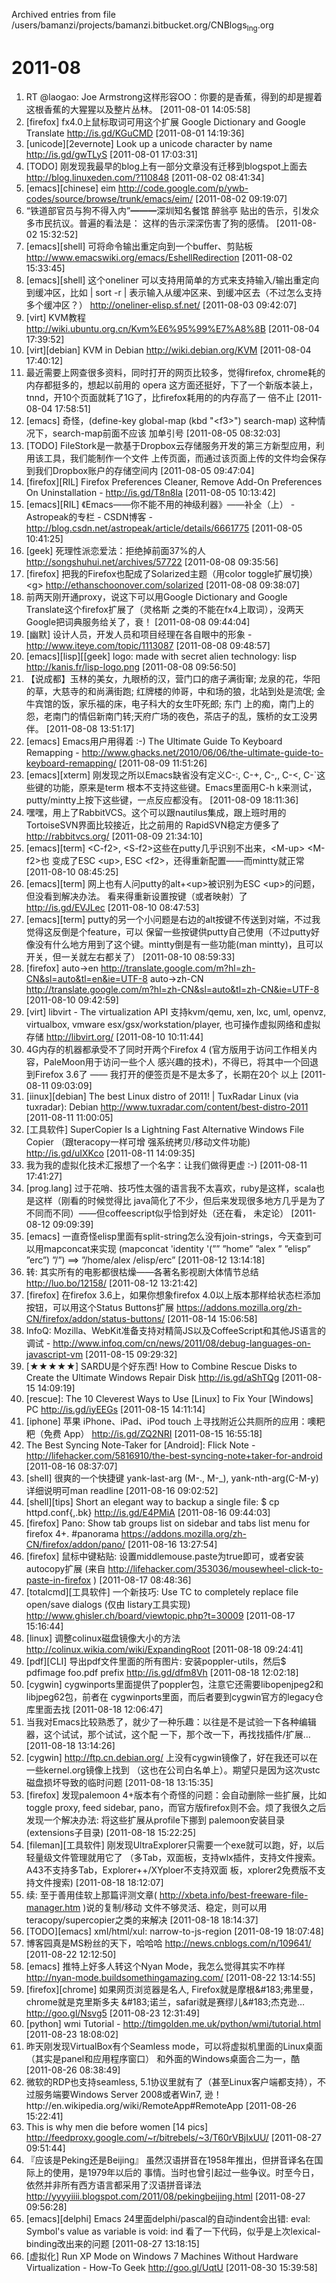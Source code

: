 
Archived entries from file /users/bamanzi/projects/bamanzi.bitbucket.org/CNBlogs_Ing.org

* 2011-08
  :PROPERTIES:
  :PAGE:     ing/2011-08.html
  :ARCHIVE_TIME: 2014-01-11 六 14:20
  :ARCHIVE_FILE: ~/projects/bamanzi.bitbucket.org/CNBlogs_Ing.org
  :ARCHIVE_CATEGORY: CNBlogs_Ing
  :END:

1. RT @laogao: Joe Armstrong这样形容OO：你要的是香蕉，得到的却是握着这根香蕉的大猩猩以及整片丛林。
   [2011-08-01 14:05:58]
2. [firefox] fx4.0上鼠标取词可用这个扩展 Google Dictionary and Google Translate
   http://is.gd/KGuCMD [2011-08-01 14:19:36]
3. [unicode][2evernote] Look up a unicode character by name http://is.gd/gwTLyS [2011-08-01
   17:03:31]
4. [TODO] 刚发现我最早的blog上有一部分文章没有迁移到blogspot上面去
   http://blog.linuxeden.com/?110848 [2011-08-02 08:41:34]
5. [emacs][chinese] eim http://code.google.com/p/ywb-codes/source/browse/trunk/emacs/eim/
   [2011-08-02 09:19:07]
6. “铁道部官员与狗不得入内”━━━深圳知名餐馆 醉翁亭 贴出的告示，引发众多市民抗议。普遍的看法是：
   这样的告示深深伤害了狗的感情。 [2011-08-02 15:32:52]
7. [emacs][shell] 可将命令输出重定向到一个buffer、剪贴板
   http://www.emacswiki.org/emacs/EshellRedirection [2011-08-02 15:33:45]
8. [emacs][shell] 这个oneliner 可以支持用简单的方式来支持输入/输出重定向到缓冲区，比如 | sort -r |
   表示输入从缓冲区来、到缓冲区去（不过怎么支持多个缓冲区？） http://oneliner-elisp.sf.net/
   [2011-08-03 09:42:07]
9. [virt] KVM教程 http://wiki.ubuntu.org.cn/Kvm%E6%95%99%E7%A8%8B [2011-08-04 17:39:52]
10. [virt][debian] KVM in Debian http://wiki.debian.org/KVM [2011-08-04 17:40:12]
11. 最近需要上网查很多资料，同时打开的网页比较多，觉得firefox, chrome耗的内存都挺多的，想起以前用的
    opera 这方面还挺好，下了一个新版本装上，tnnd，开10个页面就耗了1G了，比firefox耗用的的内存高了一
    倍不止 [2011-08-04 17:58:51]
12. [emacs] 奇怪，(define-key global-map (kbd "<f3>") search-map) 这种情况下，search-map前面不应该
    加单引号 [2011-08-05 08:32:03]
13. [TODO] FileStork是一款基于Dropbox云存储服务开发的第三方新型应用，利用该工具，我们能制作一个文件
    上传页面，而通过该页面上传的文件均会保存到我们Dropbox账户的存储空间内 [2011-08-05 09:47:04]
14. [firefox][RIL] Firefox Preferences Cleaner, Remove Add-On Preferences On Uninstallation -
    http://is.gd/T8n8Ia [2011-08-05 10:13:42]
15. [emacs][RIL] 《Emacs——你不能不用的神级利器》——补全（上） - Astropeak的专栏 - CSDN博客 -
    http://blog.csdn.net/astropeak/article/details/6661775 [2011-08-05 10:41:25]
16. [geek] 死理性派恋爱法：拒绝掉前面37%的人 http://songshuhui.net/archives/57722 [2011-08-08
    09:35:56]
17. [firefox] 把我的Firefox也配成了Solarized主题（用color toggle扩展切换）<g>
    http://ethanschoonover.com/solarized [2011-08-08 09:38:07]
18. 前两天刚开通proxy，说这下可以用Google Dictionary and Google Translate这个firefox扩展了（灵格斯
    之类的不能在fx4上取词），没两天Google把词典服务给关了，衰！ [2011-08-08 09:44:04]
19. [幽默] 设计人员，开发人员和项目经理在各自眼中的形象 - http://www.iteye.com/topic/1113087
    [2011-08-08 09:48:57]
20. [emacs][lisp][[geek] logo: made with secret alien technology: lisp
    http://kanis.fr/lisp-logo.png [2011-08-08 09:56:50]
21. 【说成都】玉林的美女，九眼桥的汉，营门口的痞子满街窜; 龙泉的花，华阳的草，大慈寺的和尚满街跑;
    红牌楼的帅哥，中和场的狼，北站到处是流氓; 金牛宾馆的饭，家乐福的床，电子科大的女生吓死郎; 东门
    上的痴，南门上的怨，老南门的情侣新南门转;天府广场的夜色，茶店子的乱，簇桥的女工没男伴。
    [2011-08-08 13:51:17]
22. [emacs] Emacs用户用得着 :-) The Ultimate Guide To Keyboard Remapping -
    http://www.ghacks.net/2010/06/06/the-ultimate-guide-to-keyboard-remapping/ [2011-08-09
    11:51:26]
23. [emacs][xterm] 刚发现之所以Emacs缺省没有定义C-:, C-+, C-,, C-<, C-`这些键的功能，原来是term
    根本不支持这些键。Emacs里面用C-h k来测试，putty/mintty上按下这些键，一点反应都没有。
    [2011-08-09 18:11:36]
24. 嘿嘿，用上了RabbitVCS。这个可以跟nautilus集成，跟上班时用的TortoiseSVN界面比较接近，比之前用的
    RapidSVN稳定方便多了 http://rabbitvcs.org/ [2011-08-09 21:34:10]
25. [emacs][term] <C-f2>, <S-f2>这些在putty几乎识别不出来，<M-up> <M-f2>也
    变成了ESC <up>, ESC <f2>，还得重新配置——而mintty就正常 [2011-08-10 08:45:25]
26. [emacs][term] 网上也有人问putty的alt+<up>被识别为ESC <up>的问题，但没看到解决办法。
    看来得重新设置按键（或者映射）了 http://is.gd/EVJLec [2011-08-10 08:47:53]
27. [emacs][term] putty的另一个小问题是右边的alt按键不传送到对端，不过我觉得这反倒是个feature，可以
    保留一些按键供putty自己使用（不过putty好像没有什么地方用到了这个键。mintty倒是有一些功能(man
    mintty)，且可以开关，但一关就左右都关了） [2011-08-10 08:59:33]
28. [firefox] auto->en
    http://translate.google.com/m?hl=zh-CN&sl=auto&tl=en&ie=UTF-8 auto->zh-CN
    http://translate.google.com/m?hl=zh-CN&sl=auto&tl=zh-CN&ie=UTF-8 [2011-08-10 09:42:59]
29. [virt] libvirt - The virtualization API 支持kvm/qemu, xen, lxc, uml, openvz, virtualbox,
    vmware esx/gsx/workstation/player, 也可操作虚拟网络和虚拟存储 http://libvirt.org/ [2011-08-10
    10:11:44]
30. 4G内存的机器都承受不了同时开两个Firefox 4 (官方版用于访问工作相关内容，PaleMoon用于访问一些个人
    感兴趣的技术)，不得已，将其中一个回退到Firefox 3.6了 —— 我打开的便签页是不是太多了，长期在20个
    以上 [2011-08-11 09:03:09]
31. [iinux][debian] The best Linux distro of 2011! | TuxRadar Linux (via tuxradar): Debian
    http://www.tuxradar.com/content/best-distro-2011 [2011-08-11 11:00:05]
32. [工具软件] SuperCopier Is a Lightning Fast Alternative Windows File Copier （跟teracopy一样可增
    强系统拷贝/移动文件功能) http://is.gd/uIXKco [2011-08-11 14:09:35]
33. 我为我的虚拟化技术汇报想了一个名字：让我们做得更虚 :-) [2011-08-11 17:41:27]
34. [prog.lang] 过于花哨、技巧性太强的语言我不太喜欢，ruby是这样，scala也是这样（刚看的时候觉得比
    java简化了不少，但后来发现很多地方几乎是为了不同而不同）——但coffeescript似乎恰到好处（还在看，
    未定论） [2011-08-12 09:09:39]
35. [emacs] 一直奇怪elisp里面有split-string怎么没有join-strings，今天查到可以用mapconcat来实现
    (mapconcat 'identity '(”” ”home” ”alex ” ”elisp” ”erc”) ”/”) ==>
    ”/home/alex /elisp/erc” [2011-08-12 13:14:18]
36. 转: 其实所有的电影都很枯燥——各著名影视剧大体情节总结 http://luo.bo/12158/ [2011-08-12
    13:21:42]
37. [firefox] 在firefox 3.6上，如果你想象firefox 4.0以上版本那样给状态栏添加按钮，可以用这个Status
    Buttons扩展 https://addons.mozilla.org/zh-CN/firefox/addon/status-buttons/ [2011-08-14
    15:06:58]
38. InfoQ: Mozilla、WebKit准备支持对精简JS以及CoffeeScript和其他JS语言的调试 -
    http://www.infoq.com/cn/news/2011/08/debug-languages-on-javascript-vm [2011-08-15 09:29:32]
39. [★★★★★] SARDU是个好东西! How to Combine Rescue Disks to Create the Ultimate Windows
    Repair Disk http://is.gd/aShTQg [2011-08-15 14:09:19]
40. [rescue]: The 10 Cleverest Ways to Use [Linux] to Fix Your [Windows] PC http://is.gd/iyEEGs
    [2011-08-15 14:11:14]
41. [iphone] 苹果 iPhone、iPad、iPod touch 上寻找附近公共厕所的应用：噢粑粑（免费 App）
    http://is.gd/ZQ2NRI [2011-08-15 16:55:18]
42. The Best Syncing Note-Taker for [Android]: Flick Note -
    http://lifehacker.com/5816910/the-best-syncing-note+taker-for-android [2011-08-16 08:37:07]
43. [shell] 很爽的一个快捷键 yank-last-arg (M-., M-_), yank-nth-arg(C-M-y) 详细说明可man readline
    [2011-08-16 09:02:52]
44. [shell][tips] Short an elegant way to backup a single file: $ cp httpd.conf{,.bk}
    http://is.gd/E4PMiA [2011-08-16 09:44:03]
45. [firefox] Pano: Show tab groups list on sidebar and tabs list menu for firefox 4+.  #panorama
    https://addons.mozilla.org/zh-CN/firefox/addon/pano/ [2011-08-16 13:27:54]
46. [firefox] 鼠标中键粘贴: 设置middlemouse.paste为true即可，或者安装autocopy扩展 (来自
    http://lifehacker.com/353036/mousewheel-click-to-paste-in-firefox ) [2011-08-17 08:48:36]
47. [totalcmd][工具软件] 一个新技巧: Use TC to completely replace file open/save dialogs (仅由
    listary工具实现) http://www.ghisler.ch/board/viewtopic.php?t=30009 [2011-08-17 15:16:44]
48. [linux] 调整colinux磁盘镜像大小的方法 http://colinux.wikia.com/wiki/ExpandingRoot [2011-08-18
    09:24:41]
49. [pdf][CLI] 导出pdf文件里面的所有图片: 安装poppler-utils，然后$ pdfimage foo.pdf prefix
    http://is.gd/dfm8Vh [2011-08-18 12:02:18]
50. [cygwin] cygwinports里面提供了poppler包，注意它还需要libopenjpeg2和libjpeg62包，前者在
    cygwinports里面，而后者要到cygwin官方的legacy仓库里面去找 [2011-08-18 12:06:47]
51. 当我对Emacs比较熟悉了，就少了一种乐趣：以往是不是试验一下各种编辑器，这个试试，那个试试，这个配
    一下，那个改一下，再找找插件/扩展...  [2011-08-18 13:14:26]
52. [cygwin] http://ftp.cn.debian.org/ 上没有cygwin镜像了，好在我还可以在一些kernel.org镜像上找到
    （这也在公司白名单上）。期望只是因为这次ustc磁盘损坏导致的临时问题 [2011-08-18 13:15:35]
53. [firefox] 发现palemoon 4+版本有个奇怪的问题：会自动删除一些扩展，比如toggle proxy, feed
    sidebar, pano，而官方版firefox则不会。烦了我很久之后发现一个解决办法: 将这些扩展从profile下挪到
    palemoon安装目录(extensions子目录) [2011-08-18 15:22:25]
54. [fileman][工具软件] 刚发现UltraExplorer只需要一个exe就可以跑，好，以后轻量级文件管理就用它了
    （多Tab，双面板，支持wlx插件，支持文件搜索。A43不支持多Tab，Explorer++/XYploer不支持双面
    板，xplorer2免费版不支持文件搜索) [2011-08-18 18:12:07]
55. 续: 至于善用佳软上那篇评测文章( http://xbeta.info/best-freeware-file-manager.htm )说的复制/移动
    文件不够灵活、稳定，则可以用teracopy/supercopier之类的来解决 [2011-08-18 18:14:37]
56. [TODO][emacs] xml/html/xul: narrow-to-js-region [2011-08-19 18:07:48]
57. 博客园真是MS粉丝的天下，哈哈哈 http://news.cnblogs.com/n/109641/ [2011-08-22 12:12:50]
58. [emacs] 推特上好多人转这个Nyan Mode，我怎么觉得其实不咋样
    http://nyan-mode.buildsomethingamazing.com/ [2011-08-22 13:14:55]
59. [firefox][chrome] 如果网页浏览器是名人, Firefox就是摩根&#183;弗里曼，chrome就是克里斯多夫
    &#183;诺兰，safari就是赛缪儿&#183;杰克逊... http://goo.gl/Nsvg5 [2011-08-23 12:31:49]
60. [python] wmi Tutorial - http://timgolden.me.uk/python/wmi/tutorial.html [2011-08-23 18:08:02]
61. 昨天刚发现VirtualBox有个Seamless mode，可以将虚拟机里面的Linux桌面（其实是panel和应用程序窗口）
    和外面的Windows桌面合二为一，酷 [2011-08-26 08:38:49]
62. 微软的RDP也支持seamless, 5.1协议里就有了（甚至Linux客户端都支持），不过服务端要Windows Server
    2008或者Win7, 逊！http://en.wikipedia.org/wiki/RemoteApp#RemoteApp [2011-08-26 15:22:41]
63. This is why men die before women [14 pics]
    http://feedproxy.google.com/~r/bitrebels/~3/T60rVBjIxUU/ [2011-08-27 09:51:44]
64. 『应该是Peking还是Beijing』 虽然汉语拼音在1958年推出，但拼音译名在国际上的使用，是1979年以后的
    事情。当时也曾引起过一些争议。时至今日，依然并非所有西方语言都采用了汉语拼音译法
    http://yyyyiiii.blogspot.com/2011/08/pekingbeijing.html [2011-08-27 09:56:28]
65. [emacs][delphi] Emacs 24里面delphi/pascal的自动indent会出错: eval: Symbol's value as
    variable is void: ind 看了一下代码，似乎是上次lexical-binding改出来的问题 [2011-08-27
    13:18:15]
66. [虚拟化] Run XP Mode on Windows 7 Machines Without Hardware Virtualization - How-To Geek
    http://goo.gl/UqtU [2011-08-30 15:39:58]


